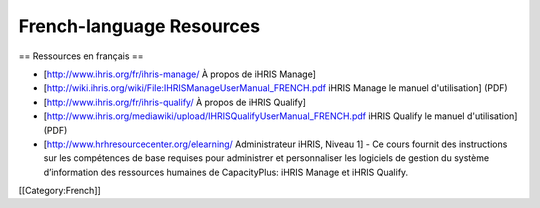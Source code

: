 French-language Resources
=========================

== Ressources en français ==

* [http://www.ihris.org/fr/ihris-manage/ À propos de iHRIS Manage]
* [http://wiki.ihris.org/wiki/File:IHRISManageUserManual_FRENCH.pdf iHRIS Manage le manuel d'utilisation] (PDF)


* [http://www.ihris.org/fr/ihris-qualify/ À propos de iHRIS Qualify]
* [http://www.ihris.org/mediawiki/upload/IHRISQualifyUserManual_FRENCH.pdf iHRIS Qualify le manuel d'utilisation] (PDF)


* [http://www.hrhresourcecenter.org/elearning/ Administrateur iHRIS, Niveau 1] - Ce cours fournit des instructions sur les compétences de base requises pour administrer et personnaliser les logiciels de gestion du système d’information des ressources humaines de CapacityPlus: iHRIS Manage et iHRIS Qualify.

[[Category:French]]
